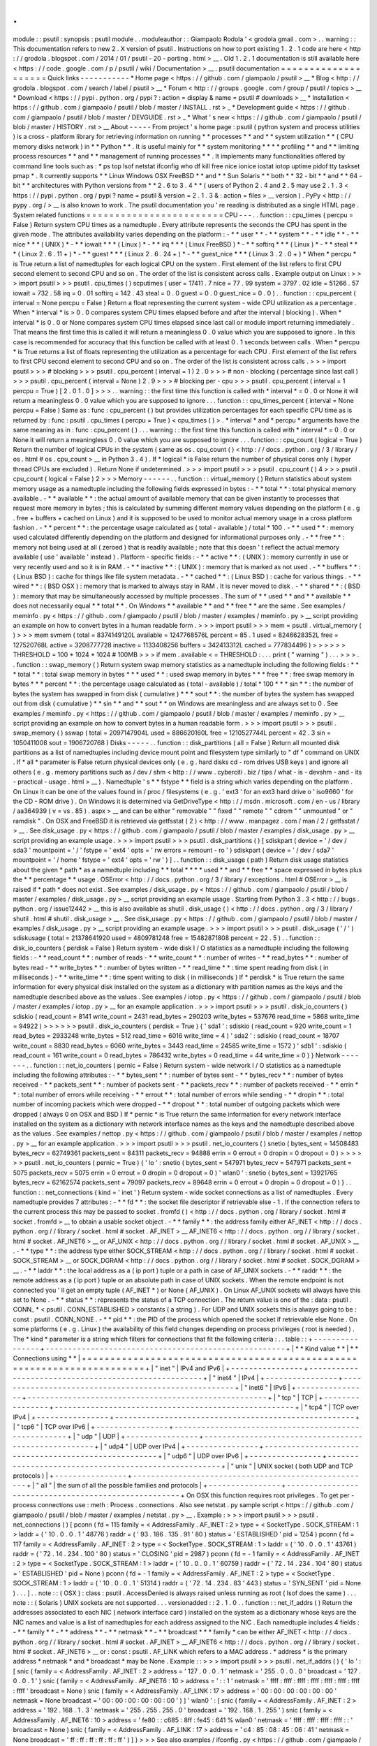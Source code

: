 .
.
module
:
:
psutil
:
synopsis
:
psutil
module
.
.
moduleauthor
:
:
Giampaolo
Rodola
'
<
grodola
gmail
.
com
>
.
.
warning
:
:
This
documentation
refers
to
new
2
.
X
version
of
psutil
.
Instructions
on
how
to
port
existing
1
.
2
.
1
code
are
here
<
http
:
/
/
grodola
.
blogspot
.
com
/
2014
/
01
/
psutil
-
20
-
porting
.
html
>
__
.
Old
1
.
2
.
1
documentation
is
still
available
here
<
https
:
/
/
code
.
google
.
com
/
p
/
psutil
/
wiki
/
Documentation
>
__
.
psutil
documentation
=
=
=
=
=
=
=
=
=
=
=
=
=
=
=
=
=
=
=
=
Quick
links
-
-
-
-
-
-
-
-
-
-
-
*
Home
page
<
https
:
/
/
github
.
com
/
giampaolo
/
psutil
>
__
*
Blog
<
http
:
/
/
grodola
.
blogspot
.
com
/
search
/
label
/
psutil
>
__
*
Forum
<
http
:
/
/
groups
.
google
.
com
/
group
/
psutil
/
topics
>
__
*
Download
<
https
:
/
/
pypi
.
python
.
org
/
pypi
?
:
action
=
display
&
name
=
psutil
#
downloads
>
__
*
Installation
<
https
:
/
/
github
.
com
/
giampaolo
/
psutil
/
blob
/
master
/
INSTALL
.
rst
>
_
*
Development
guide
<
https
:
/
/
github
.
com
/
giampaolo
/
psutil
/
blob
/
master
/
DEVGUIDE
.
rst
>
_
*
What
'
s
new
<
https
:
/
/
github
.
com
/
giampaolo
/
psutil
/
blob
/
master
/
HISTORY
.
rst
>
__
About
-
-
-
-
-
From
project
'
s
home
page
:
psutil
(
python
system
and
process
utilities
)
is
a
cross
-
platform
library
for
retrieving
information
on
running
*
*
processes
*
*
and
*
*
system
utilization
*
*
(
CPU
memory
disks
network
)
in
*
*
Python
*
*
.
It
is
useful
mainly
for
*
*
system
monitoring
*
*
*
*
profiling
*
*
and
*
*
limiting
process
resources
*
*
and
*
*
management
of
running
processes
*
*
.
It
implements
many
functionalities
offered
by
command
line
tools
such
as
:
*
ps
top
lsof
netstat
ifconfig
who
df
kill
free
nice
ionice
iostat
iotop
uptime
pidof
tty
taskset
pmap
*
.
It
currently
supports
*
*
Linux
Windows
OSX
FreeBSD
*
*
and
*
*
Sun
Solaris
*
*
both
*
*
32
-
bit
*
*
and
*
*
64
-
bit
*
*
architectures
with
Python
versions
from
*
*
2
.
6
to
3
.
4
*
*
(
users
of
Python
2
.
4
and
2
.
5
may
use
2
.
1
.
3
<
https
:
/
/
pypi
.
python
.
org
/
pypi
?
name
=
psutil
&
version
=
2
.
1
.
3
&
:
action
=
files
>
__
version
)
.
PyPy
<
http
:
/
/
pypy
.
org
/
>
__
is
also
known
to
work
.
The
psutil
documentation
you
'
re
reading
is
distributed
as
a
single
HTML
page
.
System
related
functions
=
=
=
=
=
=
=
=
=
=
=
=
=
=
=
=
=
=
=
=
=
=
=
=
CPU
-
-
-
.
.
function
:
:
cpu_times
(
percpu
=
False
)
Return
system
CPU
times
as
a
namedtuple
.
Every
attribute
represents
the
seconds
the
CPU
has
spent
in
the
given
mode
.
The
attributes
availability
varies
depending
on
the
platform
:
-
*
*
user
*
*
-
*
*
system
*
*
-
*
*
idle
*
*
-
*
*
nice
*
*
*
(
UNIX
)
*
-
*
*
iowait
*
*
*
(
Linux
)
*
-
*
*
irq
*
*
*
(
Linux
FreeBSD
)
*
-
*
*
softirq
*
*
*
(
Linux
)
*
-
*
*
steal
*
*
*
(
Linux
2
.
6
.
11
+
)
*
-
*
*
guest
*
*
*
(
Linux
2
.
6
.
24
+
)
*
-
*
*
guest_nice
*
*
*
(
Linux
3
.
2
.
0
+
)
*
When
*
percpu
*
is
True
return
a
list
of
namedtuples
for
each
logical
CPU
on
the
system
.
First
element
of
the
list
refers
to
first
CPU
second
element
to
second
CPU
and
so
on
.
The
order
of
the
list
is
consistent
across
calls
.
Example
output
on
Linux
:
>
>
>
import
psutil
>
>
>
psutil
.
cpu_times
(
)
scputimes
(
user
=
17411
.
7
nice
=
77
.
99
system
=
3797
.
02
idle
=
51266
.
57
iowait
=
732
.
58
irq
=
0
.
01
softirq
=
142
.
43
steal
=
0
.
0
guest
=
0
.
0
guest_nice
=
0
.
0
)
.
.
function
:
:
cpu_percent
(
interval
=
None
percpu
=
False
)
Return
a
float
representing
the
current
system
-
wide
CPU
utilization
as
a
percentage
.
When
*
interval
*
is
>
0
.
0
compares
system
CPU
times
elapsed
before
and
after
the
interval
(
blocking
)
.
When
*
interval
*
is
0
.
0
or
None
compares
system
CPU
times
elapsed
since
last
call
or
module
import
returning
immediately
.
That
means
the
first
time
this
is
called
it
will
return
a
meaningless
0
.
0
value
which
you
are
supposed
to
ignore
.
In
this
case
is
recommended
for
accuracy
that
this
function
be
called
with
at
least
0
.
1
seconds
between
calls
.
When
*
percpu
*
is
True
returns
a
list
of
floats
representing
the
utilization
as
a
percentage
for
each
CPU
.
First
element
of
the
list
refers
to
first
CPU
second
element
to
second
CPU
and
so
on
.
The
order
of
the
list
is
consistent
across
calls
.
>
>
>
import
psutil
>
>
>
#
blocking
>
>
>
psutil
.
cpu_percent
(
interval
=
1
)
2
.
0
>
>
>
#
non
-
blocking
(
percentage
since
last
call
)
>
>
>
psutil
.
cpu_percent
(
interval
=
None
)
2
.
9
>
>
>
#
blocking
per
-
cpu
>
>
>
psutil
.
cpu_percent
(
interval
=
1
percpu
=
True
)
[
2
.
0
1
.
0
]
>
>
>
.
.
warning
:
:
the
first
time
this
function
is
called
with
*
interval
*
=
0
.
0
or
None
it
will
return
a
meaningless
0
.
0
value
which
you
are
supposed
to
ignore
.
.
.
function
:
:
cpu_times_percent
(
interval
=
None
percpu
=
False
)
Same
as
:
func
:
cpu_percent
(
)
but
provides
utilization
percentages
for
each
specific
CPU
time
as
is
returned
by
:
func
:
psutil
.
cpu_times
(
percpu
=
True
)
<
cpu_times
(
)
>
.
*
interval
*
and
*
percpu
*
arguments
have
the
same
meaning
as
in
:
func
:
cpu_percent
(
)
.
.
.
warning
:
:
the
first
time
this
function
is
called
with
*
interval
*
=
0
.
0
or
None
it
will
return
a
meaningless
0
.
0
value
which
you
are
supposed
to
ignore
.
.
.
function
:
:
cpu_count
(
logical
=
True
)
Return
the
number
of
logical
CPUs
in
the
system
(
same
as
os
.
cpu_count
(
)
<
http
:
/
/
docs
.
python
.
org
/
3
/
library
/
os
.
html
#
os
.
cpu_count
>
__
in
Python
3
.
4
)
.
If
*
logical
*
is
False
return
the
number
of
physical
cores
only
(
hyper
thread
CPUs
are
excluded
)
.
Return
None
if
undetermined
.
>
>
>
import
psutil
>
>
>
psutil
.
cpu_count
(
)
4
>
>
>
psutil
.
cpu_count
(
logical
=
False
)
2
>
>
>
Memory
-
-
-
-
-
-
.
.
function
:
:
virtual_memory
(
)
Return
statistics
about
system
memory
usage
as
a
namedtuple
including
the
following
fields
expressed
in
bytes
:
-
*
*
total
*
*
:
total
physical
memory
available
.
-
*
*
available
*
*
:
the
actual
amount
of
available
memory
that
can
be
given
instantly
to
processes
that
request
more
memory
in
bytes
;
this
is
calculated
by
summing
different
memory
values
depending
on
the
platform
(
e
.
g
.
free
+
buffers
+
cached
on
Linux
)
and
it
is
supposed
to
be
used
to
monitor
actual
memory
usage
in
a
cross
platform
fashion
.
-
*
*
percent
*
*
:
the
percentage
usage
calculated
as
(
total
-
available
)
/
total
*
100
.
-
*
*
used
*
*
:
memory
used
calculated
differently
depending
on
the
platform
and
designed
for
informational
purposes
only
.
-
*
*
free
*
*
:
memory
not
being
used
at
all
(
zeroed
)
that
is
readily
available
;
note
that
this
doesn
'
t
reflect
the
actual
memory
available
(
use
'
available
'
instead
)
.
Platform
-
specific
fields
:
-
*
*
active
*
*
:
(
UNIX
)
:
memory
currently
in
use
or
very
recently
used
and
so
it
is
in
RAM
.
-
*
*
inactive
*
*
:
(
UNIX
)
:
memory
that
is
marked
as
not
used
.
-
*
*
buffers
*
*
:
(
Linux
BSD
)
:
cache
for
things
like
file
system
metadata
.
-
*
*
cached
*
*
:
(
Linux
BSD
)
:
cache
for
various
things
.
-
*
*
wired
*
*
:
(
BSD
OSX
)
:
memory
that
is
marked
to
always
stay
in
RAM
.
It
is
never
moved
to
disk
.
-
*
*
shared
*
*
:
(
BSD
)
:
memory
that
may
be
simultaneously
accessed
by
multiple
processes
.
The
sum
of
*
*
used
*
*
and
*
*
available
*
*
does
not
necessarily
equal
*
*
total
*
*
.
On
Windows
*
*
available
*
*
and
*
*
free
*
*
are
the
same
.
See
examples
/
meminfo
.
py
<
https
:
/
/
github
.
com
/
giampaolo
/
psutil
/
blob
/
master
/
examples
/
meminfo
.
py
>
__
script
providing
an
example
on
how
to
convert
bytes
in
a
human
readable
form
.
>
>
>
import
psutil
>
>
>
mem
=
psutil
.
virtual_memory
(
)
>
>
>
mem
svmem
(
total
=
8374149120L
available
=
1247768576L
percent
=
85
.
1
used
=
8246628352L
free
=
127520768L
active
=
3208777728
inactive
=
1133408256
buffers
=
342413312L
cached
=
777834496
)
>
>
>
>
>
>
THRESHOLD
=
100
*
1024
*
1024
#
100MB
>
>
>
if
mem
.
available
<
=
THRESHOLD
:
.
.
.
print
(
"
warning
"
)
.
.
.
>
>
>
.
.
function
:
:
swap_memory
(
)
Return
system
swap
memory
statistics
as
a
namedtuple
including
the
following
fields
:
*
*
*
total
*
*
:
total
swap
memory
in
bytes
*
*
*
used
*
*
:
used
swap
memory
in
bytes
*
*
*
free
*
*
:
free
swap
memory
in
bytes
*
*
*
percent
*
*
:
the
percentage
usage
calculated
as
(
total
-
available
)
/
total
*
100
*
*
*
sin
*
*
:
the
number
of
bytes
the
system
has
swapped
in
from
disk
(
cumulative
)
*
*
*
sout
*
*
:
the
number
of
bytes
the
system
has
swapped
out
from
disk
(
cumulative
)
*
*
sin
*
*
and
*
*
sout
*
*
on
Windows
are
meaningless
and
are
always
set
to
0
.
See
examples
/
meminfo
.
py
<
https
:
/
/
github
.
com
/
giampaolo
/
psutil
/
blob
/
master
/
examples
/
meminfo
.
py
>
__
script
providing
an
example
on
how
to
convert
bytes
in
a
human
readable
form
.
>
>
>
import
psutil
>
>
>
psutil
.
swap_memory
(
)
sswap
(
total
=
2097147904L
used
=
886620160L
free
=
1210527744L
percent
=
42
.
3
sin
=
1050411008
sout
=
1906720768
)
Disks
-
-
-
-
-
.
.
function
:
:
disk_partitions
(
all
=
False
)
Return
all
mounted
disk
partitions
as
a
list
of
namedtuples
including
device
mount
point
and
filesystem
type
similarly
to
"
df
"
command
on
UNIX
.
If
*
all
*
parameter
is
False
return
physical
devices
only
(
e
.
g
.
hard
disks
cd
-
rom
drives
USB
keys
)
and
ignore
all
others
(
e
.
g
.
memory
partitions
such
as
/
dev
/
shm
<
http
:
/
/
www
.
cyberciti
.
biz
/
tips
/
what
-
is
-
devshm
-
and
-
its
-
practical
-
usage
.
html
>
__
)
.
Namedtuple
'
s
*
*
fstype
*
*
field
is
a
string
which
varies
depending
on
the
platform
.
On
Linux
it
can
be
one
of
the
values
found
in
/
proc
/
filesystems
(
e
.
g
.
'
ext3
'
for
an
ext3
hard
drive
o
'
iso9660
'
for
the
CD
-
ROM
drive
)
.
On
Windows
it
is
determined
via
GetDriveType
<
http
:
/
/
msdn
.
microsoft
.
com
/
en
-
us
/
library
/
aa364939
(
v
=
vs
.
85
)
.
aspx
>
__
and
can
be
either
"
removable
"
"
fixed
"
"
remote
"
"
cdrom
"
"
unmounted
"
or
"
ramdisk
"
.
On
OSX
and
FreeBSD
it
is
retrieved
via
getfsstat
(
2
)
<
http
:
/
/
www
.
manpagez
.
com
/
man
/
2
/
getfsstat
/
>
__
.
See
disk_usage
.
py
<
https
:
/
/
github
.
com
/
giampaolo
/
psutil
/
blob
/
master
/
examples
/
disk_usage
.
py
>
__
script
providing
an
example
usage
.
>
>
>
import
psutil
>
>
>
psutil
.
disk_partitions
(
)
[
sdiskpart
(
device
=
'
/
dev
/
sda3
'
mountpoint
=
'
/
'
fstype
=
'
ext4
'
opts
=
'
rw
errors
=
remount
-
ro
'
)
sdiskpart
(
device
=
'
/
dev
/
sda7
'
mountpoint
=
'
/
home
'
fstype
=
'
ext4
'
opts
=
'
rw
'
)
]
.
.
function
:
:
disk_usage
(
path
)
Return
disk
usage
statistics
about
the
given
*
path
*
as
a
namedtuple
including
*
*
total
*
*
*
*
used
*
*
and
*
*
free
*
*
space
expressed
in
bytes
plus
the
*
*
percentage
*
*
usage
.
OSError
<
http
:
/
/
docs
.
python
.
org
/
3
/
library
/
exceptions
.
html
#
OSError
>
__
is
raised
if
*
path
*
does
not
exist
.
See
examples
/
disk_usage
.
py
<
https
:
/
/
github
.
com
/
giampaolo
/
psutil
/
blob
/
master
/
examples
/
disk_usage
.
py
>
__
script
providing
an
example
usage
.
Starting
from
Python
3
.
3
<
http
:
/
/
bugs
.
python
.
org
/
issue12442
>
__
this
is
also
available
as
shutil
.
disk_usage
(
)
<
http
:
/
/
docs
.
python
.
org
/
3
/
library
/
shutil
.
html
#
shutil
.
disk_usage
>
__
.
See
disk_usage
.
py
<
https
:
/
/
github
.
com
/
giampaolo
/
psutil
/
blob
/
master
/
examples
/
disk_usage
.
py
>
__
script
providing
an
example
usage
.
>
>
>
import
psutil
>
>
>
psutil
.
disk_usage
(
'
/
'
)
sdiskusage
(
total
=
21378641920
used
=
4809781248
free
=
15482871808
percent
=
22
.
5
)
.
.
function
:
:
disk_io_counters
(
perdisk
=
False
)
Return
system
-
wide
disk
I
/
O
statistics
as
a
namedtuple
including
the
following
fields
:
-
*
*
read_count
*
*
:
number
of
reads
-
*
*
write_count
*
*
:
number
of
writes
-
*
*
read_bytes
*
*
:
number
of
bytes
read
-
*
*
write_bytes
*
*
:
number
of
bytes
written
-
*
*
read_time
*
*
:
time
spent
reading
from
disk
(
in
milliseconds
)
-
*
*
write_time
*
*
:
time
spent
writing
to
disk
(
in
milliseconds
)
If
*
perdisk
*
is
True
return
the
same
information
for
every
physical
disk
installed
on
the
system
as
a
dictionary
with
partition
names
as
the
keys
and
the
namedtuple
described
above
as
the
values
.
See
examples
/
iotop
.
py
<
https
:
/
/
github
.
com
/
giampaolo
/
psutil
/
blob
/
master
/
examples
/
iotop
.
py
>
__
for
an
example
application
.
>
>
>
import
psutil
>
>
>
psutil
.
disk_io_counters
(
)
sdiskio
(
read_count
=
8141
write_count
=
2431
read_bytes
=
290203
write_bytes
=
537676
read_time
=
5868
write_time
=
94922
)
>
>
>
>
>
>
psutil
.
disk_io_counters
(
perdisk
=
True
)
{
'
sda1
'
:
sdiskio
(
read_count
=
920
write_count
=
1
read_bytes
=
2933248
write_bytes
=
512
read_time
=
6016
write_time
=
4
)
'
sda2
'
:
sdiskio
(
read_count
=
18707
write_count
=
8830
read_bytes
=
6060
write_bytes
=
3443
read_time
=
24585
write_time
=
1572
)
'
sdb1
'
:
sdiskio
(
read_count
=
161
write_count
=
0
read_bytes
=
786432
write_bytes
=
0
read_time
=
44
write_time
=
0
)
}
Network
-
-
-
-
-
-
-
.
.
function
:
:
net_io_counters
(
pernic
=
False
)
Return
system
-
wide
network
I
/
O
statistics
as
a
namedtuple
including
the
following
attributes
:
-
*
*
bytes_sent
*
*
:
number
of
bytes
sent
-
*
*
bytes_recv
*
*
:
number
of
bytes
received
-
*
*
packets_sent
*
*
:
number
of
packets
sent
-
*
*
packets_recv
*
*
:
number
of
packets
received
-
*
*
errin
*
*
:
total
number
of
errors
while
receiving
-
*
*
errout
*
*
:
total
number
of
errors
while
sending
-
*
*
dropin
*
*
:
total
number
of
incoming
packets
which
were
dropped
-
*
*
dropout
*
*
:
total
number
of
outgoing
packets
which
were
dropped
(
always
0
on
OSX
and
BSD
)
If
*
pernic
*
is
True
return
the
same
information
for
every
network
interface
installed
on
the
system
as
a
dictionary
with
network
interface
names
as
the
keys
and
the
namedtuple
described
above
as
the
values
.
See
examples
/
nettop
.
py
<
https
:
/
/
github
.
com
/
giampaolo
/
psutil
/
blob
/
master
/
examples
/
nettop
.
py
>
__
for
an
example
application
.
>
>
>
import
psutil
>
>
>
psutil
.
net_io_counters
(
)
snetio
(
bytes_sent
=
14508483
bytes_recv
=
62749361
packets_sent
=
84311
packets_recv
=
94888
errin
=
0
errout
=
0
dropin
=
0
dropout
=
0
)
>
>
>
>
>
>
psutil
.
net_io_counters
(
pernic
=
True
)
{
'
lo
'
:
snetio
(
bytes_sent
=
547971
bytes_recv
=
547971
packets_sent
=
5075
packets_recv
=
5075
errin
=
0
errout
=
0
dropin
=
0
dropout
=
0
)
'
wlan0
'
:
snetio
(
bytes_sent
=
13921765
bytes_recv
=
62162574
packets_sent
=
79097
packets_recv
=
89648
errin
=
0
errout
=
0
dropin
=
0
dropout
=
0
)
}
.
.
function
:
:
net_connections
(
kind
=
'
inet
'
)
Return
system
-
wide
socket
connections
as
a
list
of
namedtuples
.
Every
namedtuple
provides
7
attributes
:
-
*
*
fd
*
*
:
the
socket
file
descriptor
if
retrievable
else
-
1
.
If
the
connection
refers
to
the
current
process
this
may
be
passed
to
socket
.
fromfd
(
)
<
http
:
/
/
docs
.
python
.
org
/
library
/
socket
.
html
#
socket
.
fromfd
>
__
to
obtain
a
usable
socket
object
.
-
*
*
family
*
*
:
the
address
family
either
AF_INET
<
http
:
/
/
docs
.
python
.
org
/
/
library
/
socket
.
html
#
socket
.
AF_INET
>
__
AF_INET6
<
http
:
/
/
docs
.
python
.
org
/
/
library
/
socket
.
html
#
socket
.
AF_INET6
>
__
or
AF_UNIX
<
http
:
/
/
docs
.
python
.
org
/
/
library
/
socket
.
html
#
socket
.
AF_UNIX
>
__
.
-
*
*
type
*
*
:
the
address
type
either
SOCK_STREAM
<
http
:
/
/
docs
.
python
.
org
/
/
library
/
socket
.
html
#
socket
.
SOCK_STREAM
>
__
or
SOCK_DGRAM
<
http
:
/
/
docs
.
python
.
org
/
/
library
/
socket
.
html
#
socket
.
SOCK_DGRAM
>
__
.
-
*
*
laddr
*
*
:
the
local
address
as
a
(
ip
port
)
tuple
or
a
path
in
case
of
AF_UNIX
sockets
.
-
*
*
raddr
*
*
:
the
remote
address
as
a
(
ip
port
)
tuple
or
an
absolute
path
in
case
of
UNIX
sockets
.
When
the
remote
endpoint
is
not
connected
you
'
ll
get
an
empty
tuple
(
AF_INET
*
)
or
None
(
AF_UNIX
)
.
On
Linux
AF_UNIX
sockets
will
always
have
this
set
to
None
.
-
*
*
status
*
*
:
represents
the
status
of
a
TCP
connection
.
The
return
value
is
one
of
the
:
data
:
psutil
.
CONN_
*
<
psutil
.
CONN_ESTABLISHED
>
constants
(
a
string
)
.
For
UDP
and
UNIX
sockets
this
is
always
going
to
be
:
const
:
psutil
.
CONN_NONE
.
-
*
*
pid
*
*
:
the
PID
of
the
process
which
opened
the
socket
if
retrievable
else
None
.
On
some
platforms
(
e
.
g
.
Linux
)
the
availability
of
this
field
changes
depending
on
process
privileges
(
root
is
needed
)
.
The
*
kind
*
parameter
is
a
string
which
filters
for
connections
that
fit
the
following
criteria
:
.
.
table
:
:
+
-
-
-
-
-
-
-
-
-
-
-
-
-
-
-
-
+
-
-
-
-
-
-
-
-
-
-
-
-
-
-
-
-
-
-
-
-
-
-
-
-
-
-
-
-
-
-
-
-
-
-
-
-
-
-
-
-
-
-
-
-
-
-
-
-
-
-
-
-
-
+
|
*
*
Kind
value
*
*
|
*
*
Connections
using
*
*
|
+
=
=
=
=
=
=
=
=
=
=
=
=
=
=
=
=
+
=
=
=
=
=
=
=
=
=
=
=
=
=
=
=
=
=
=
=
=
=
=
=
=
=
=
=
=
=
=
=
=
=
=
=
=
=
=
=
=
=
=
=
=
=
=
=
=
=
=
=
=
=
+
|
"
inet
"
|
IPv4
and
IPv6
|
+
-
-
-
-
-
-
-
-
-
-
-
-
-
-
-
-
+
-
-
-
-
-
-
-
-
-
-
-
-
-
-
-
-
-
-
-
-
-
-
-
-
-
-
-
-
-
-
-
-
-
-
-
-
-
-
-
-
-
-
-
-
-
-
-
-
-
-
-
-
-
+
|
"
inet4
"
|
IPv4
|
+
-
-
-
-
-
-
-
-
-
-
-
-
-
-
-
-
+
-
-
-
-
-
-
-
-
-
-
-
-
-
-
-
-
-
-
-
-
-
-
-
-
-
-
-
-
-
-
-
-
-
-
-
-
-
-
-
-
-
-
-
-
-
-
-
-
-
-
-
-
-
+
|
"
inet6
"
|
IPv6
|
+
-
-
-
-
-
-
-
-
-
-
-
-
-
-
-
-
+
-
-
-
-
-
-
-
-
-
-
-
-
-
-
-
-
-
-
-
-
-
-
-
-
-
-
-
-
-
-
-
-
-
-
-
-
-
-
-
-
-
-
-
-
-
-
-
-
-
-
-
-
-
+
|
"
tcp
"
|
TCP
|
+
-
-
-
-
-
-
-
-
-
-
-
-
-
-
-
-
+
-
-
-
-
-
-
-
-
-
-
-
-
-
-
-
-
-
-
-
-
-
-
-
-
-
-
-
-
-
-
-
-
-
-
-
-
-
-
-
-
-
-
-
-
-
-
-
-
-
-
-
-
-
+
|
"
tcp4
"
|
TCP
over
IPv4
|
+
-
-
-
-
-
-
-
-
-
-
-
-
-
-
-
-
+
-
-
-
-
-
-
-
-
-
-
-
-
-
-
-
-
-
-
-
-
-
-
-
-
-
-
-
-
-
-
-
-
-
-
-
-
-
-
-
-
-
-
-
-
-
-
-
-
-
-
-
-
-
+
|
"
tcp6
"
|
TCP
over
IPv6
|
+
-
-
-
-
-
-
-
-
-
-
-
-
-
-
-
-
+
-
-
-
-
-
-
-
-
-
-
-
-
-
-
-
-
-
-
-
-
-
-
-
-
-
-
-
-
-
-
-
-
-
-
-
-
-
-
-
-
-
-
-
-
-
-
-
-
-
-
-
-
-
+
|
"
udp
"
|
UDP
|
+
-
-
-
-
-
-
-
-
-
-
-
-
-
-
-
-
+
-
-
-
-
-
-
-
-
-
-
-
-
-
-
-
-
-
-
-
-
-
-
-
-
-
-
-
-
-
-
-
-
-
-
-
-
-
-
-
-
-
-
-
-
-
-
-
-
-
-
-
-
-
+
|
"
udp4
"
|
UDP
over
IPv4
|
+
-
-
-
-
-
-
-
-
-
-
-
-
-
-
-
-
+
-
-
-
-
-
-
-
-
-
-
-
-
-
-
-
-
-
-
-
-
-
-
-
-
-
-
-
-
-
-
-
-
-
-
-
-
-
-
-
-
-
-
-
-
-
-
-
-
-
-
-
-
-
+
|
"
udp6
"
|
UDP
over
IPv6
|
+
-
-
-
-
-
-
-
-
-
-
-
-
-
-
-
-
+
-
-
-
-
-
-
-
-
-
-
-
-
-
-
-
-
-
-
-
-
-
-
-
-
-
-
-
-
-
-
-
-
-
-
-
-
-
-
-
-
-
-
-
-
-
-
-
-
-
-
-
-
-
+
|
"
unix
"
|
UNIX
socket
(
both
UDP
and
TCP
protocols
)
|
+
-
-
-
-
-
-
-
-
-
-
-
-
-
-
-
-
+
-
-
-
-
-
-
-
-
-
-
-
-
-
-
-
-
-
-
-
-
-
-
-
-
-
-
-
-
-
-
-
-
-
-
-
-
-
-
-
-
-
-
-
-
-
-
-
-
-
-
-
-
-
+
|
"
all
"
|
the
sum
of
all
the
possible
families
and
protocols
|
+
-
-
-
-
-
-
-
-
-
-
-
-
-
-
-
-
+
-
-
-
-
-
-
-
-
-
-
-
-
-
-
-
-
-
-
-
-
-
-
-
-
-
-
-
-
-
-
-
-
-
-
-
-
-
-
-
-
-
-
-
-
-
-
-
-
-
-
-
-
-
+
On
OSX
this
function
requires
root
privileges
.
To
get
per
-
process
connections
use
:
meth
:
Process
.
connections
.
Also
see
netstat
.
py
sample
script
<
https
:
/
/
github
.
com
/
giampaolo
/
psutil
/
blob
/
master
/
examples
/
netstat
.
py
>
__
.
Example
:
>
>
>
import
psutil
>
>
>
psutil
.
net_connections
(
)
[
pconn
(
fd
=
115
family
=
<
AddressFamily
.
AF_INET
:
2
>
type
=
<
SocketType
.
SOCK_STREAM
:
1
>
laddr
=
(
'
10
.
0
.
0
.
1
'
48776
)
raddr
=
(
'
93
.
186
.
135
.
91
'
80
)
status
=
'
ESTABLISHED
'
pid
=
1254
)
pconn
(
fd
=
117
family
=
<
AddressFamily
.
AF_INET
:
2
>
type
=
<
SocketType
.
SOCK_STREAM
:
1
>
laddr
=
(
'
10
.
0
.
0
.
1
'
43761
)
raddr
=
(
'
72
.
14
.
234
.
100
'
80
)
status
=
'
CLOSING
'
pid
=
2987
)
pconn
(
fd
=
-
1
family
=
<
AddressFamily
.
AF_INET
:
2
>
type
=
<
SocketType
.
SOCK_STREAM
:
1
>
laddr
=
(
'
10
.
0
.
0
.
1
'
60759
)
raddr
=
(
'
72
.
14
.
234
.
104
'
80
)
status
=
'
ESTABLISHED
'
pid
=
None
)
pconn
(
fd
=
-
1
family
=
<
AddressFamily
.
AF_INET
:
2
>
type
=
<
SocketType
.
SOCK_STREAM
:
1
>
laddr
=
(
'
10
.
0
.
0
.
1
'
51314
)
raddr
=
(
'
72
.
14
.
234
.
83
'
443
)
status
=
'
SYN_SENT
'
pid
=
None
)
.
.
.
]
.
.
note
:
:
(
OSX
)
:
class
:
psutil
.
AccessDenied
is
always
raised
unless
running
as
root
(
lsof
does
the
same
)
.
.
.
note
:
:
(
Solaris
)
UNIX
sockets
are
not
supported
.
.
.
versionadded
:
:
2
.
1
.
0
.
.
function
:
:
net_if_addrs
(
)
Return
the
addresses
associated
to
each
NIC
(
network
interface
card
)
installed
on
the
system
as
a
dictionary
whose
keys
are
the
NIC
names
and
value
is
a
list
of
namedtuples
for
each
address
assigned
to
the
NIC
.
Each
namedtuple
includes
4
fields
:
-
*
*
family
*
*
-
*
*
address
*
*
-
*
*
netmask
*
*
-
*
*
broadcast
*
*
*
family
*
can
be
either
AF_INET
<
http
:
/
/
docs
.
python
.
org
/
/
library
/
socket
.
html
#
socket
.
AF_INET
>
__
AF_INET6
<
http
:
/
/
docs
.
python
.
org
/
/
library
/
socket
.
html
#
socket
.
AF_INET6
>
__
or
:
const
:
psutil
.
AF_LINK
which
refers
to
a
MAC
address
.
*
address
*
is
the
primary
address
*
netmask
*
and
*
broadcast
*
may
be
None
.
Example
:
:
>
>
>
import
psutil
>
>
>
psutil
.
net_if_addrs
(
)
{
'
lo
'
:
[
snic
(
family
=
<
AddressFamily
.
AF_INET
:
2
>
address
=
'
127
.
0
.
0
.
1
'
netmask
=
'
255
.
0
.
0
.
0
'
broadcast
=
'
127
.
0
.
0
.
1
'
)
snic
(
family
=
<
AddressFamily
.
AF_INET6
:
10
>
address
=
'
:
:
1
'
netmask
=
'
ffff
:
ffff
:
ffff
:
ffff
:
ffff
:
ffff
:
ffff
:
ffff
'
broadcast
=
None
)
snic
(
family
=
<
AddressFamily
.
AF_LINK
:
17
>
address
=
'
00
:
00
:
00
:
00
:
00
:
00
'
netmask
=
None
broadcast
=
'
00
:
00
:
00
:
00
:
00
:
00
'
)
]
'
wlan0
'
:
[
snic
(
family
=
<
AddressFamily
.
AF_INET
:
2
>
address
=
'
192
.
168
.
1
.
3
'
netmask
=
'
255
.
255
.
255
.
0
'
broadcast
=
'
192
.
168
.
1
.
255
'
)
snic
(
family
=
<
AddressFamily
.
AF_INET6
:
10
>
address
=
'
fe80
:
:
c685
:
8ff
:
fe45
:
641
%
wlan0
'
netmask
=
'
ffff
:
ffff
:
ffff
:
ffff
:
:
'
broadcast
=
None
)
snic
(
family
=
<
AddressFamily
.
AF_LINK
:
17
>
address
=
'
c4
:
85
:
08
:
45
:
06
:
41
'
netmask
=
None
broadcast
=
'
ff
:
ff
:
ff
:
ff
:
ff
:
ff
'
)
]
}
>
>
>
See
also
examples
/
ifconfig
.
py
<
https
:
/
/
github
.
com
/
giampaolo
/
psutil
/
blob
/
master
/
examples
/
ifconfig
.
py
>
__
for
an
example
application
.
.
.
note
:
:
if
you
'
re
interested
in
others
families
(
e
.
g
.
AF_BLUETOOTH
)
you
can
use
the
more
powerful
netifaces
<
https
:
/
/
pypi
.
python
.
org
/
pypi
/
netifaces
/
>
__
extension
.
.
.
note
:
:
you
can
have
more
than
one
address
of
the
same
family
associated
with
each
interface
(
that
'
s
why
dict
values
are
lists
)
.
*
New
in
3
.
0
.
0
*
.
.
function
:
:
net_if_stats
(
)
Return
information
about
each
NIC
(
network
interface
card
)
installed
on
the
system
as
a
dictionary
whose
keys
are
the
NIC
names
and
value
is
a
namedtuple
with
the
following
fields
:
-
*
*
isup
*
*
-
*
*
duplex
*
*
-
*
*
speed
*
*
-
*
*
mtu
*
*
*
isup
*
is
a
boolean
indicating
whether
the
NIC
is
up
and
running
*
duplex
*
can
be
either
:
const
:
NIC_DUPLEX_FULL
:
const
:
NIC_DUPLEX_HALF
or
:
const
:
NIC_DUPLEX_UNKNOWN
*
speed
*
is
the
NIC
speed
expressed
in
mega
bits
(
MB
)
if
it
can
'
t
be
determined
(
e
.
g
.
'
localhost
'
)
it
will
be
set
to
0
*
mtu
*
is
the
maximum
transmission
unit
expressed
in
bytes
.
See
also
examples
/
ifconfig
.
py
<
https
:
/
/
github
.
com
/
giampaolo
/
psutil
/
blob
/
master
/
examples
/
ifconfig
.
py
>
__
for
an
example
application
.
Example
:
>
>
>
import
psutil
>
>
>
psutil
.
net_if_stats
(
)
{
'
eth0
'
:
snicstats
(
isup
=
True
duplex
=
<
NicDuplex
.
NIC_DUPLEX_FULL
:
2
>
speed
=
100
mtu
=
1500
)
'
lo
'
:
snicstats
(
isup
=
True
duplex
=
<
NicDuplex
.
NIC_DUPLEX_UNKNOWN
:
0
>
speed
=
0
mtu
=
65536
)
}
*
New
in
3
.
0
.
0
*
Other
system
info
-
-
-
-
-
-
-
-
-
-
-
-
-
-
-
-
-
.
.
function
:
:
users
(
)
Return
users
currently
connected
on
the
system
as
a
list
of
namedtuples
including
the
following
fields
:
-
*
*
user
*
*
:
the
name
of
the
user
.
-
*
*
terminal
*
*
:
the
tty
or
pseudo
-
tty
associated
with
the
user
if
any
else
None
.
-
*
*
host
*
*
:
the
host
name
associated
with
the
entry
if
any
.
-
*
*
started
*
*
:
the
creation
time
as
a
floating
point
number
expressed
in
seconds
since
the
epoch
.
Example
:
:
>
>
>
import
psutil
>
>
>
psutil
.
users
(
)
[
suser
(
name
=
'
giampaolo
'
terminal
=
'
pts
/
2
'
host
=
'
localhost
'
started
=
1340737536
.
0
)
suser
(
name
=
'
giampaolo
'
terminal
=
'
pts
/
3
'
host
=
'
localhost
'
started
=
1340737792
.
0
)
]
.
.
function
:
:
boot_time
(
)
Return
the
system
boot
time
expressed
in
seconds
since
the
epoch
.
Example
:
.
.
code
-
block
:
:
python
>
>
>
import
psutil
datetime
>
>
>
psutil
.
boot_time
(
)
1389563460
.
0
>
>
>
datetime
.
datetime
.
fromtimestamp
(
psutil
.
boot_time
(
)
)
.
strftime
(
"
%
Y
-
%
m
-
%
d
%
H
:
%
M
:
%
S
"
)
'
2014
-
01
-
12
22
:
51
:
00
'
Processes
=
=
=
=
=
=
=
=
=
Functions
-
-
-
-
-
-
-
-
-
.
.
function
:
:
pids
(
)
Return
a
list
of
current
running
PIDs
.
To
iterate
over
all
processes
:
func
:
process_iter
(
)
should
be
preferred
.
.
.
function
:
:
pid_exists
(
pid
)
Check
whether
the
given
PID
exists
in
the
current
process
list
.
This
is
faster
than
doing
"
pid
in
psutil
.
pids
(
)
"
and
should
be
preferred
.
.
.
function
:
:
process_iter
(
)
Return
an
iterator
yielding
a
:
class
:
Process
class
instance
for
all
running
processes
on
the
local
machine
.
Every
instance
is
only
created
once
and
then
cached
into
an
internal
table
which
is
updated
every
time
an
element
is
yielded
.
Cached
:
class
:
Process
instances
are
checked
for
identity
so
that
you
'
re
safe
in
case
a
PID
has
been
reused
by
another
process
in
which
case
the
cached
instance
is
updated
.
This
is
should
be
preferred
over
:
func
:
psutil
.
pids
(
)
for
iterating
over
processes
.
Sorting
order
in
which
processes
are
returned
is
based
on
their
PID
.
Example
usage
:
:
import
psutil
for
proc
in
psutil
.
process_iter
(
)
:
try
:
pinfo
=
proc
.
as_dict
(
attrs
=
[
'
pid
'
'
name
'
]
)
except
psutil
.
NoSuchProcess
:
pass
else
:
print
(
pinfo
)
.
.
function
:
:
wait_procs
(
procs
timeout
=
None
callback
=
None
)
Convenience
function
which
waits
for
a
list
of
:
class
:
Process
instances
to
terminate
.
Return
a
(
gone
alive
)
tuple
indicating
which
processes
are
gone
and
which
ones
are
still
alive
.
The
*
gone
*
ones
will
have
a
new
*
returncode
*
attribute
indicating
process
exit
status
(
it
may
be
None
)
.
callback
is
a
function
which
gets
called
every
time
a
process
terminates
(
a
:
class
:
Process
instance
is
passed
as
callback
argument
)
.
Function
will
return
as
soon
as
all
processes
terminate
or
when
timeout
occurs
.
Tipical
use
case
is
:
-
send
SIGTERM
to
a
list
of
processes
-
give
them
some
time
to
terminate
-
send
SIGKILL
to
those
ones
which
are
still
alive
Example
:
:
import
psutil
def
on_terminate
(
proc
)
:
print
(
"
process
{
}
terminated
with
exit
code
{
}
"
.
format
(
proc
proc
.
returncode
)
)
procs
=
[
.
.
.
]
#
a
list
of
Process
instances
for
p
in
procs
:
p
.
terminate
(
)
gone
alive
=
wait_procs
(
procs
timeout
=
3
callback
=
on_terminate
)
for
p
in
alive
:
p
.
kill
(
)
Exceptions
-
-
-
-
-
-
-
-
-
-
.
.
class
:
:
Error
(
)
Base
exception
class
.
All
other
exceptions
inherit
from
this
one
.
.
.
class
:
:
NoSuchProcess
(
pid
name
=
None
msg
=
None
)
Raised
by
:
class
:
Process
class
methods
when
no
process
with
the
given
*
pid
*
is
found
in
the
current
process
list
or
when
a
process
no
longer
exists
.
"
name
"
is
the
name
the
process
had
before
disappearing
and
gets
set
only
if
:
meth
:
Process
.
name
(
)
was
previosly
called
.
.
.
class
:
:
ZombieProcess
(
pid
name
=
None
ppid
=
None
msg
=
None
)
This
may
be
raised
by
:
class
:
Process
class
methods
when
querying
a
zombie
process
on
UNIX
(
Windows
doesn
'
t
have
zombie
processes
)
.
Depending
on
the
method
called
the
OS
may
be
able
to
succeed
in
retrieving
the
process
information
or
not
.
Note
:
this
is
a
subclass
of
:
class
:
NoSuchProcess
so
if
you
'
re
not
interested
in
retrieving
zombies
(
e
.
g
.
when
using
:
func
:
process_iter
(
)
)
you
can
ignore
this
exception
and
just
catch
:
class
:
NoSuchProcess
.
*
New
in
3
.
0
.
0
*
.
.
class
:
:
AccessDenied
(
pid
=
None
name
=
None
msg
=
None
)
Raised
by
:
class
:
Process
class
methods
when
permission
to
perform
an
action
is
denied
.
"
name
"
is
the
name
of
the
process
(
may
be
None
)
.
.
.
class
:
:
TimeoutExpired
(
seconds
pid
=
None
name
=
None
msg
=
None
)
Raised
by
:
meth
:
Process
.
wait
if
timeout
expires
and
process
is
still
alive
.
Process
class
-
-
-
-
-
-
-
-
-
-
-
-
-
.
.
class
:
:
Process
(
pid
=
None
)
Represents
an
OS
process
with
the
given
*
pid
*
.
If
*
pid
*
is
omitted
current
process
*
pid
*
(
os
.
getpid
(
)
<
http
:
/
/
docs
.
python
.
org
/
library
/
os
.
html
#
os
.
getpid
>
__
)
is
used
.
Raise
:
class
:
NoSuchProcess
if
*
pid
*
does
not
exist
.
When
accessing
methods
of
this
class
always
be
prepared
to
catch
:
class
:
NoSuchProcess
and
:
class
:
AccessDenied
exceptions
.
hash
(
)
<
http
:
/
/
docs
.
python
.
org
/
2
/
library
/
functions
.
html
#
hash
>
__
builtin
can
be
used
against
instances
of
this
class
in
order
to
identify
a
process
univocally
over
time
(
the
hash
is
determined
by
mixing
process
PID
and
creation
time
)
.
As
such
it
can
also
be
used
with
set
(
)
s
<
http
:
/
/
docs
.
python
.
org
/
2
/
library
/
stdtypes
.
html
#
types
-
set
>
__
.
.
.
warning
:
:
the
way
this
class
is
bound
to
a
process
is
uniquely
via
its
*
*
PID
*
*
.
That
means
that
if
the
:
class
:
Process
instance
is
old
enough
and
the
PID
has
been
reused
by
another
process
in
the
meantime
you
might
end
up
interacting
with
another
process
.
The
only
exceptions
for
which
process
identity
is
pre
-
emptively
checked
(
via
PID
+
creation
time
)
and
guaranteed
are
for
:
meth
:
nice
(
set
)
:
meth
:
ionice
(
set
)
:
meth
:
cpu_affinity
(
set
)
:
meth
:
rlimit
(
set
)
:
meth
:
children
:
meth
:
parent
:
meth
:
suspend
:
meth
:
resume
:
meth
:
send_signal
:
meth
:
terminate
and
:
meth
:
kill
methods
.
To
prevent
this
problem
for
all
other
methods
you
can
use
:
meth
:
is_running
(
)
before
querying
the
process
or
use
:
func
:
process_iter
(
)
in
case
you
'
re
iterating
over
all
processes
.
.
.
attribute
:
:
pid
The
process
PID
.
.
.
method
:
:
ppid
(
)
The
process
parent
pid
.
On
Windows
the
return
value
is
cached
after
first
call
.
.
.
method
:
:
name
(
)
The
process
name
.
The
return
value
is
cached
after
first
call
.
.
.
method
:
:
exe
(
)
The
process
executable
as
an
absolute
path
.
On
some
systems
this
may
also
be
an
empty
string
.
The
return
value
is
cached
after
first
call
.
.
.
method
:
:
cmdline
(
)
The
command
line
this
process
has
been
called
with
.
.
.
method
:
:
create_time
(
)
The
process
creation
time
as
a
floating
point
number
expressed
in
seconds
since
the
epoch
in
UTC
<
http
:
/
/
en
.
wikipedia
.
org
/
wiki
/
Coordinated_universal_time
>
__
.
The
return
value
is
cached
after
first
call
.
>
>
>
import
psutil
datetime
>
>
>
p
=
psutil
.
Process
(
)
>
>
>
p
.
create_time
(
)
1307289803
.
47
>
>
>
datetime
.
datetime
.
fromtimestamp
(
p
.
create_time
(
)
)
.
strftime
(
"
%
Y
-
%
m
-
%
d
%
H
:
%
M
:
%
S
"
)
'
2011
-
03
-
05
18
:
03
:
52
'
.
.
method
:
:
as_dict
(
attrs
=
None
ad_value
=
None
)
Utility
method
returning
process
information
as
a
hashable
dictionary
.
If
*
attrs
*
is
specified
it
must
be
a
list
of
strings
reflecting
available
:
class
:
Process
class
'
s
attribute
names
(
e
.
g
.
[
'
cpu_times
'
'
name
'
]
)
else
all
public
(
read
only
)
attributes
are
assumed
.
*
ad_value
*
is
the
value
which
gets
assigned
to
a
dict
key
in
case
:
class
:
AccessDenied
or
:
class
:
ZombieProcess
exception
is
raised
when
retrieving
that
particular
process
information
.
>
>
>
import
psutil
>
>
>
p
=
psutil
.
Process
(
)
>
>
>
p
.
as_dict
(
attrs
=
[
'
pid
'
'
name
'
'
username
'
]
)
{
'
username
'
:
'
giampaolo
'
'
pid
'
:
12366
'
name
'
:
'
python
'
}
.
.
versionchanged
:
:
3
.
0
.
0
*
ad_value
*
is
used
also
when
incurring
into
:
class
:
ZombieProcess
exception
not
only
:
class
:
AccessDenied
.
.
method
:
:
parent
(
)
Utility
method
which
returns
the
parent
process
as
a
:
class
:
Process
object
pre
-
emptively
checking
whether
PID
has
been
reused
.
If
no
parent
PID
is
known
return
None
.
.
.
method
:
:
status
(
)
The
current
process
status
as
a
string
.
The
returned
string
is
one
of
the
:
data
:
psutil
.
STATUS_
*
<
psutil
.
STATUS_RUNNING
>
constants
.
.
.
method
:
:
cwd
(
)
The
process
current
working
directory
as
an
absolute
path
.
.
.
method
:
:
username
(
)
The
name
of
the
user
that
owns
the
process
.
On
UNIX
this
is
calculated
by
using
real
process
uid
.
.
.
method
:
:
uids
(
)
The
*
*
real
*
*
*
*
effective
*
*
and
*
*
saved
*
*
user
ids
of
this
process
as
a
namedtuple
.
This
is
the
same
as
os
.
getresuid
(
)
<
http
:
/
/
docs
.
python
.
org
/
/
library
/
os
.
html
#
os
.
getresuid
>
__
but
can
be
used
for
every
process
PID
.
Availability
:
UNIX
.
.
method
:
:
gids
(
)
The
*
*
real
*
*
*
*
effective
*
*
and
*
*
saved
*
*
group
ids
of
this
process
as
a
namedtuple
.
This
is
the
same
as
os
.
getresgid
(
)
<
http
:
/
/
docs
.
python
.
org
/
/
library
/
os
.
html
#
os
.
getresgid
>
__
but
can
be
used
for
every
process
PID
.
Availability
:
UNIX
.
.
method
:
:
terminal
(
)
The
terminal
associated
with
this
process
if
any
else
None
.
This
is
similar
to
"
tty
"
command
but
can
be
used
for
every
process
PID
.
Availability
:
UNIX
.
.
method
:
:
nice
(
value
=
None
)
Get
or
set
process
niceness
<
blogs
.
techrepublic
.
com
.
com
/
opensource
/
?
p
=
140
>
__
(
priority
)
.
On
UNIX
this
is
a
number
which
usually
goes
from
-
20
to
20
.
The
higher
the
nice
value
the
lower
the
priority
of
the
process
.
>
>
>
import
psutil
>
>
>
p
=
psutil
.
Process
(
)
>
>
>
p
.
nice
(
10
)
#
set
>
>
>
p
.
nice
(
)
#
get
10
>
>
>
Starting
from
Python
3
.
3
<
http
:
/
/
bugs
.
python
.
org
/
issue10784
>
__
this
functionality
is
also
available
as
os
.
getpriority
(
)
<
http
:
/
/
docs
.
python
.
org
/
3
/
library
/
os
.
html
#
os
.
getpriority
>
__
and
os
.
setpriority
(
)
<
http
:
/
/
docs
.
python
.
org
/
3
/
library
/
os
.
html
#
os
.
setpriority
>
__
(
UNIX
only
)
.
On
Windows
this
is
available
as
well
by
using
GetPriorityClass
<
http
:
/
/
msdn
.
microsoft
.
com
/
en
-
us
/
library
/
ms683211
(
v
=
vs
.
85
)
.
aspx
>
__
and
SetPriorityClass
<
http
:
/
/
msdn
.
microsoft
.
com
/
en
-
us
/
library
/
ms686219
(
v
=
vs
.
85
)
.
aspx
>
__
and
*
value
*
is
one
of
the
:
data
:
psutil
.
*
_PRIORITY_CLASS
<
psutil
.
ABOVE_NORMAL_PRIORITY_CLASS
>
constants
.
Example
which
increases
process
priority
on
Windows
:
>
>
>
p
.
nice
(
psutil
.
HIGH_PRIORITY_CLASS
)
.
.
method
:
:
ionice
(
ioclass
=
None
value
=
None
)
Get
or
set
process
I
/
O
niceness
<
http
:
/
/
friedcpu
.
wordpress
.
com
/
2007
/
07
/
17
/
why
-
arent
-
you
-
using
-
ionice
-
yet
/
>
__
(
priority
)
.
On
Linux
*
ioclass
*
is
one
of
the
:
data
:
psutil
.
IOPRIO_CLASS_
*
<
psutil
.
IOPRIO_CLASS_NONE
>
constants
.
*
value
*
is
a
number
which
goes
from
0
to
7
.
The
higher
the
value
the
lower
the
I
/
O
priority
of
the
process
.
On
Windows
only
*
ioclass
*
is
used
and
it
can
be
set
to
2
(
normal
)
1
(
low
)
or
0
(
very
low
)
.
The
example
below
sets
IDLE
priority
class
for
the
current
process
meaning
it
will
only
get
I
/
O
time
when
no
other
process
needs
the
disk
:
>
>
>
import
psutil
>
>
>
p
=
psutil
.
Process
(
)
>
>
>
p
.
ionice
(
psutil
.
IOPRIO_CLASS_IDLE
)
#
set
>
>
>
p
.
ionice
(
)
#
get
pionice
(
ioclass
=
<
IOPriority
.
IOPRIO_CLASS_IDLE
:
3
>
value
=
0
)
>
>
>
On
Windows
only
*
ioclass
*
is
used
and
it
can
be
set
to
2
(
normal
)
1
(
low
)
or
0
(
very
low
)
.
Availability
:
Linux
and
Windows
>
Vista
.
.
versionchanged
:
:
3
.
0
.
0
on
>
=
Python
3
.
4
the
returned
ioclass
constant
is
an
enum
<
https
:
/
/
docs
.
python
.
org
/
3
/
library
/
enum
.
html
#
module
-
enum
>
__
instead
of
a
plain
integer
.
.
.
method
:
:
rlimit
(
resource
limits
=
None
)
Get
or
set
process
resource
limits
(
see
man
prlimit
<
http
:
/
/
linux
.
die
.
net
/
man
/
2
/
prlimit
>
__
)
.
*
resource
*
is
one
of
the
:
data
:
psutil
.
RLIMIT_
*
<
psutil
.
RLIMIT_INFINITY
>
constants
.
*
limits
*
is
a
(
soft
hard
)
tuple
.
This
is
the
same
as
resource
.
getrlimit
(
)
<
http
:
/
/
docs
.
python
.
org
/
library
/
resource
.
html
#
resource
.
getrlimit
>
__
and
resource
.
setrlimit
(
)
<
http
:
/
/
docs
.
python
.
org
/
library
/
resource
.
html
#
resource
.
setrlimit
>
__
but
can
be
used
for
every
process
PID
and
only
on
Linux
.
Example
:
>
>
>
import
psutil
>
>
>
p
=
psutil
.
Process
(
)
>
>
>
#
process
may
open
no
more
than
128
file
descriptors
>
>
>
p
.
rlimit
(
psutil
.
RLIMIT_NOFILE
(
128
128
)
)
>
>
>
#
process
may
create
files
no
bigger
than
1024
bytes
>
>
>
p
.
rlimit
(
psutil
.
RLIMIT_FSIZE
(
1024
1024
)
)
>
>
>
#
get
>
>
>
p
.
rlimit
(
psutil
.
RLIMIT_FSIZE
)
(
1024
1024
)
>
>
>
Availability
:
Linux
.
.
method
:
:
io_counters
(
)
Return
process
I
/
O
statistics
as
a
namedtuple
including
the
number
of
read
and
write
operations
performed
by
the
process
and
the
amount
of
bytes
read
and
written
.
For
Linux
refer
to
/
proc
filesysem
documentation
<
https
:
/
/
www
.
kernel
.
org
/
doc
/
Documentation
/
filesystems
/
proc
.
txt
>
__
.
On
BSD
there
'
s
apparently
no
way
to
retrieve
bytes
counters
hence
-
1
is
returned
for
*
*
read_bytes
*
*
and
*
*
write_bytes
*
*
fields
.
OSX
is
not
supported
.
>
>
>
import
psutil
>
>
>
p
=
psutil
.
Process
(
)
>
>
>
p
.
io_counters
(
)
pio
(
read_count
=
454556
write_count
=
3456
read_bytes
=
110592
write_bytes
=
0
)
Availability
:
all
platforms
except
OSX
and
Solaris
.
.
method
:
:
num_ctx_switches
(
)
The
number
voluntary
and
involuntary
context
switches
performed
by
this
process
.
.
.
method
:
:
num_fds
(
)
The
number
of
file
descriptors
used
by
this
process
.
Availability
:
UNIX
.
.
method
:
:
num_handles
(
)
The
number
of
handles
used
by
this
process
.
Availability
:
Windows
.
.
method
:
:
num_threads
(
)
The
number
of
threads
currently
used
by
this
process
.
.
.
method
:
:
threads
(
)
Return
threads
opened
by
process
as
a
list
of
namedtuples
including
thread
id
and
thread
CPU
times
(
user
/
system
)
.
.
.
method
:
:
cpu_times
(
)
Return
a
tuple
whose
values
are
process
CPU
*
*
user
*
*
and
*
*
system
*
*
times
which
means
the
amount
of
time
expressed
in
seconds
that
a
process
has
spent
in
user
/
system
mode
<
http
:
/
/
stackoverflow
.
com
/
questions
/
556405
/
what
-
do
-
real
-
user
-
and
-
sys
-
mean
-
in
-
the
-
output
-
of
-
time1
>
__
.
This
is
similar
to
os
.
times
(
)
<
http
:
/
/
docs
.
python
.
org
/
/
library
/
os
.
html
#
os
.
times
>
__
but
can
be
used
for
every
process
PID
.
.
.
method
:
:
cpu_percent
(
interval
=
None
)
Return
a
float
representing
the
process
CPU
utilization
as
a
percentage
.
When
*
interval
*
is
>
0
.
0
compares
process
times
to
system
CPU
times
elapsed
before
and
after
the
interval
(
blocking
)
.
When
interval
is
0
.
0
or
None
compares
process
times
to
system
CPU
times
elapsed
since
last
call
returning
immediately
.
That
means
the
first
time
this
is
called
it
will
return
a
meaningless
0
.
0
value
which
you
are
supposed
to
ignore
.
In
this
case
is
recommended
for
accuracy
that
this
function
be
called
a
second
time
with
at
least
0
.
1
seconds
between
calls
.
Example
:
>
>
>
import
psutil
>
>
>
p
=
psutil
.
Process
(
)
>
>
>
>
>
>
#
blocking
>
>
>
p
.
cpu_percent
(
interval
=
1
)
2
.
0
>
>
>
#
non
-
blocking
(
percentage
since
last
call
)
>
>
>
p
.
cpu_percent
(
interval
=
None
)
2
.
9
>
>
>
.
.
note
:
:
a
percentage
>
100
is
legitimate
as
it
can
result
from
a
process
with
multiple
threads
running
on
different
CPU
cores
.
.
.
warning
:
:
the
first
time
this
method
is
called
with
interval
=
0
.
0
or
None
it
will
return
a
meaningless
0
.
0
value
which
you
are
supposed
to
ignore
.
.
.
method
:
:
cpu_affinity
(
cpus
=
None
)
Get
or
set
process
current
CPU
affinity
<
http
:
/
/
www
.
linuxjournal
.
com
/
article
/
6799
?
page
=
0
0
>
__
.
CPU
affinity
consists
in
telling
the
OS
to
run
a
certain
process
on
a
limited
set
of
CPUs
only
.
The
number
of
eligible
CPUs
can
be
obtained
with
list
(
range
(
psutil
.
cpu_count
(
)
)
)
.
On
set
raises
ValueError
in
case
an
invalid
CPU
number
is
specified
.
>
>
>
import
psutil
>
>
>
psutil
.
cpu_count
(
)
4
>
>
>
p
=
psutil
.
Process
(
)
>
>
>
p
.
cpu_affinity
(
)
#
get
[
0
1
2
3
]
>
>
>
p
.
cpu_affinity
(
[
0
]
)
#
set
;
from
now
on
process
will
run
on
CPU
#
0
only
>
>
>
p
.
cpu_affinity
(
)
[
0
]
>
>
>
>
>
>
#
reset
affinity
against
all
CPUs
>
>
>
all_cpus
=
list
(
range
(
psutil
.
cpu_count
(
)
)
)
>
>
>
p
.
cpu_affinity
(
all_cpus
)
>
>
>
Availability
:
Linux
Windows
BSD
.
.
versionchanged
:
:
2
.
2
.
0
added
support
for
FreeBSD
.
.
method
:
:
memory_info
(
)
Return
a
tuple
representing
RSS
(
Resident
Set
Size
)
and
VMS
(
Virtual
Memory
Size
)
in
bytes
.
On
UNIX
*
rss
*
and
*
vms
*
are
the
same
values
shown
by
ps
.
On
Windows
*
rss
*
and
*
vms
*
refer
to
"
Mem
Usage
"
and
"
VM
Size
"
columns
of
taskmgr
.
exe
.
For
more
detailed
memory
stats
use
:
meth
:
memory_info_ex
.
.
.
method
:
:
memory_info_ex
(
)
Return
a
namedtuple
with
variable
fields
depending
on
the
platform
representing
extended
memory
information
about
the
process
.
All
numbers
are
expressed
in
bytes
.
+
-
-
-
-
-
-
-
-
+
-
-
-
-
-
-
-
-
-
+
-
-
-
-
-
-
-
+
-
-
-
-
-
-
-
+
-
-
-
-
-
-
-
-
-
-
-
-
-
-
-
-
-
-
-
-
+
|
Linux
|
OSX
|
BSD
|
SunOS
|
Windows
|
+
=
=
=
=
=
=
=
=
+
=
=
=
=
=
=
=
=
=
+
=
=
=
=
=
=
=
+
=
=
=
=
=
=
=
+
=
=
=
=
=
=
=
=
=
=
=
=
=
=
=
=
=
=
=
=
+
|
rss
|
rss
|
rss
|
rss
|
num_page_faults
|
+
-
-
-
-
-
-
-
-
+
-
-
-
-
-
-
-
-
-
+
-
-
-
-
-
-
-
+
-
-
-
-
-
-
-
+
-
-
-
-
-
-
-
-
-
-
-
-
-
-
-
-
-
-
-
-
+
|
vms
|
vms
|
vms
|
vms
|
peak_wset
|
+
-
-
-
-
-
-
-
-
+
-
-
-
-
-
-
-
-
-
+
-
-
-
-
-
-
-
+
-
-
-
-
-
-
-
+
-
-
-
-
-
-
-
-
-
-
-
-
-
-
-
-
-
-
-
-
+
|
shared
|
pfaults
|
text
|
|
wset
|
+
-
-
-
-
-
-
-
-
+
-
-
-
-
-
-
-
-
-
+
-
-
-
-
-
-
-
+
-
-
-
-
-
-
-
+
-
-
-
-
-
-
-
-
-
-
-
-
-
-
-
-
-
-
-
-
+
|
text
|
pageins
|
data
|
|
peak_paged_pool
|
+
-
-
-
-
-
-
-
-
+
-
-
-
-
-
-
-
-
-
+
-
-
-
-
-
-
-
+
-
-
-
-
-
-
-
+
-
-
-
-
-
-
-
-
-
-
-
-
-
-
-
-
-
-
-
-
+
|
lib
|
|
stack
|
|
paged_pool
|
+
-
-
-
-
-
-
-
-
+
-
-
-
-
-
-
-
-
-
+
-
-
-
-
-
-
-
+
-
-
-
-
-
-
-
+
-
-
-
-
-
-
-
-
-
-
-
-
-
-
-
-
-
-
-
-
+
|
data
|
|
|
|
peak_nonpaged_pool
|
+
-
-
-
-
-
-
-
-
+
-
-
-
-
-
-
-
-
-
+
-
-
-
-
-
-
-
+
-
-
-
-
-
-
-
+
-
-
-
-
-
-
-
-
-
-
-
-
-
-
-
-
-
-
-
-
+
|
dirty
|
|
|
|
nonpaged_pool
|
+
-
-
-
-
-
-
-
-
+
-
-
-
-
-
-
-
-
-
+
-
-
-
-
-
-
-
+
-
-
-
-
-
-
-
+
-
-
-
-
-
-
-
-
-
-
-
-
-
-
-
-
-
-
-
-
+
|
|
|
|
|
pagefile
|
+
-
-
-
-
-
-
-
-
+
-
-
-
-
-
-
-
-
-
+
-
-
-
-
-
-
-
+
-
-
-
-
-
-
-
+
-
-
-
-
-
-
-
-
-
-
-
-
-
-
-
-
-
-
-
-
+
|
|
|
|
|
peak_pagefile
|
+
-
-
-
-
-
-
-
-
+
-
-
-
-
-
-
-
-
-
+
-
-
-
-
-
-
-
+
-
-
-
-
-
-
-
+
-
-
-
-
-
-
-
-
-
-
-
-
-
-
-
-
-
-
-
-
+
|
|
|
|
|
private
|
+
-
-
-
-
-
-
-
-
+
-
-
-
-
-
-
-
-
-
+
-
-
-
-
-
-
-
+
-
-
-
-
-
-
-
+
-
-
-
-
-
-
-
-
-
-
-
-
-
-
-
-
-
-
-
-
+
Windows
metrics
are
extracted
from
PROCESS_MEMORY_COUNTERS_EX
<
http
:
/
/
msdn
.
microsoft
.
com
/
en
-
us
/
library
/
windows
/
desktop
/
ms684874
(
v
=
vs
.
85
)
.
aspx
>
__
structure
.
Example
on
Linux
:
>
>
>
import
psutil
>
>
>
p
=
psutil
.
Process
(
)
>
>
>
p
.
memory_info_ex
(
)
pextmem
(
rss
=
15491072
vms
=
84025344
shared
=
5206016
text
=
2555904
lib
=
0
data
=
9891840
dirty
=
0
)
.
.
method
:
:
memory_percent
(
)
Compare
physical
system
memory
to
process
resident
memory
(
RSS
)
and
calculate
process
memory
utilization
as
a
percentage
.
.
.
method
:
:
memory_maps
(
grouped
=
True
)
Return
process
'
s
mapped
memory
regions
as
a
list
of
namedtuples
whose
fields
are
variable
depending
on
the
platform
.
As
such
portable
applications
should
rely
on
namedtuple
'
s
path
and
rss
fields
only
.
This
method
is
useful
to
obtain
a
detailed
representation
of
process
memory
usage
as
explained
here
<
http
:
/
/
bmaurer
.
blogspot
.
it
/
2006
/
03
/
memory
-
usage
-
with
-
smaps
.
html
>
__
.
If
*
grouped
*
is
True
the
mapped
regions
with
the
same
*
path
*
are
grouped
together
and
the
different
memory
fields
are
summed
.
If
*
grouped
*
is
False
every
mapped
region
is
shown
as
a
single
entity
and
the
namedtuple
will
also
include
the
mapped
region
'
s
address
space
(
*
addr
*
)
and
permission
set
(
*
perms
*
)
.
See
examples
/
pmap
.
py
<
https
:
/
/
github
.
com
/
giampaolo
/
psutil
/
blob
/
master
/
examples
/
pmap
.
py
>
__
for
an
example
application
.
>
>
>
import
psutil
>
>
>
p
=
psutil
.
Process
(
)
>
>
>
p
.
memory_maps
(
)
[
pmmap_grouped
(
path
=
'
/
lib
/
x8664
-
linux
-
gnu
/
libutil
-
2
.
15
.
so
'
rss
=
16384
anonymous
=
8192
swap
=
0
)
pmmap_grouped
(
path
=
'
/
lib
/
x8664
-
linux
-
gnu
/
libc
-
2
.
15
.
so
'
rss
=
6384
anonymous
=
15
swap
=
0
)
pmmap_grouped
(
path
=
'
/
lib
/
x8664
-
linux
-
gnu
/
libcrypto
.
so
.
0
.
1
'
rss
=
34124
anonymous
=
1245
swap
=
0
)
pmmap_grouped
(
path
=
'
[
heap
]
'
rss
=
54653
anonymous
=
8192
swap
=
0
)
pmmap_grouped
(
path
=
'
[
stack
]
'
rss
=
1542
anonymous
=
166
swap
=
0
)
.
.
.
]
>
>
>
.
.
method
:
:
children
(
recursive
=
False
)
Return
the
children
of
this
process
as
a
list
of
:
Class
:
Process
objects
pre
-
emptively
checking
whether
PID
has
been
reused
.
If
recursive
is
True
return
all
the
parent
descendants
.
Example
assuming
*
A
=
=
this
process
*
:
:
:
A
B
(
child
)
X
(
grandchild
)
Y
(
great
grandchild
)
C
(
child
)
D
(
child
)
>
>
>
p
.
children
(
)
B
C
D
>
>
>
p
.
children
(
recursive
=
True
)
B
X
Y
C
D
Note
that
in
the
example
above
if
process
X
disappears
process
Y
won
'
t
be
returned
either
as
the
reference
to
process
A
is
lost
.
.
.
method
:
:
open_files
(
)
Return
regular
files
opened
by
process
as
a
list
of
namedtuples
including
the
absolute
file
name
and
the
file
descriptor
number
(
on
Windows
this
is
always
-
1
)
.
Example
:
>
>
>
import
psutil
>
>
>
f
=
open
(
'
file
.
ext
'
'
w
'
)
>
>
>
p
=
psutil
.
Process
(
)
>
>
>
p
.
open_files
(
)
[
popenfile
(
path
=
'
/
home
/
giampaolo
/
svn
/
psutil
/
file
.
ext
'
fd
=
3
)
]
.
.
warning
:
:
on
Windows
this
is
not
fully
reliable
as
due
to
some
limitations
of
the
Windows
API
the
underlying
implementation
may
hang
when
retrieving
certain
file
handles
.
In
order
to
work
around
that
psutil
on
Windows
Vista
(
and
higher
)
spawns
a
thread
and
kills
it
if
it
'
s
not
responding
after
100ms
.
That
implies
that
on
Windows
this
method
is
not
guaranteed
to
enumerate
all
regular
file
handles
(
see
full
discusion
here
<
https
:
/
/
github
.
com
/
giampaolo
/
psutil
/
pull
/
597
>
_
)
.
.
.
warning
:
:
on
FreeBSD
this
method
can
return
files
with
a
'
null
'
path
(
see
issue
595
<
https
:
/
/
github
.
com
/
giampaolo
/
psutil
/
pull
/
595
>
_
)
.
.
.
versionchanged
:
:
3
.
1
.
0
no
longer
hangs
on
Windows
.
.
.
method
:
:
connections
(
kind
=
"
inet
"
)
Return
socket
connections
opened
by
process
as
a
list
of
namedtuples
.
To
get
system
-
wide
connections
use
:
func
:
psutil
.
net_connections
(
)
.
Every
namedtuple
provides
6
attributes
:
-
*
*
fd
*
*
:
the
socket
file
descriptor
.
This
can
be
passed
to
socket
.
fromfd
(
)
<
http
:
/
/
docs
.
python
.
org
/
library
/
socket
.
html
#
socket
.
fromfd
>
__
to
obtain
a
usable
socket
object
.
This
is
only
available
on
UNIX
;
on
Windows
-
1
is
always
returned
.
-
*
*
family
*
*
:
the
address
family
either
AF_INET
<
http
:
/
/
docs
.
python
.
org
/
/
library
/
socket
.
html
#
socket
.
AF_INET
>
__
AF_INET6
<
http
:
/
/
docs
.
python
.
org
/
/
library
/
socket
.
html
#
socket
.
AF_INET6
>
__
or
AF_UNIX
<
http
:
/
/
docs
.
python
.
org
/
/
library
/
socket
.
html
#
socket
.
AF_UNIX
>
__
.
-
*
*
type
*
*
:
the
address
type
either
SOCK_STREAM
<
http
:
/
/
docs
.
python
.
org
/
/
library
/
socket
.
html
#
socket
.
SOCK_STREAM
>
__
or
SOCK_DGRAM
<
http
:
/
/
docs
.
python
.
org
/
/
library
/
socket
.
html
#
socket
.
SOCK_DGRAM
>
__
.
-
*
*
laddr
*
*
:
the
local
address
as
a
(
ip
port
)
tuple
or
a
path
in
case
of
AF_UNIX
sockets
.
-
*
*
raddr
*
*
:
the
remote
address
as
a
(
ip
port
)
tuple
or
an
absolute
path
in
case
of
UNIX
sockets
.
When
the
remote
endpoint
is
not
connected
you
'
ll
get
an
empty
tuple
(
AF_INET
)
or
None
(
AF_UNIX
)
.
On
Linux
AF_UNIX
sockets
will
always
have
this
set
to
None
.
-
*
*
status
*
*
:
represents
the
status
of
a
TCP
connection
.
The
return
value
is
one
of
the
:
data
:
psutil
.
CONN_
*
<
psutil
.
CONN_ESTABLISHED
>
constants
.
For
UDP
and
UNIX
sockets
this
is
always
going
to
be
:
const
:
psutil
.
CONN_NONE
.
The
*
kind
*
parameter
is
a
string
which
filters
for
connections
that
fit
the
following
criteria
:
.
.
table
:
:
+
-
-
-
-
-
-
-
-
-
-
-
-
-
-
-
-
+
-
-
-
-
-
-
-
-
-
-
-
-
-
-
-
-
-
-
-
-
-
-
-
-
-
-
-
-
-
-
-
-
-
-
-
-
-
-
-
-
-
-
-
-
-
-
-
-
-
-
-
-
-
+
|
*
*
Kind
value
*
*
|
*
*
Connections
using
*
*
|
+
=
=
=
=
=
=
=
=
=
=
=
=
=
=
=
=
+
=
=
=
=
=
=
=
=
=
=
=
=
=
=
=
=
=
=
=
=
=
=
=
=
=
=
=
=
=
=
=
=
=
=
=
=
=
=
=
=
=
=
=
=
=
=
=
=
=
=
=
=
=
+
|
"
inet
"
|
IPv4
and
IPv6
|
+
-
-
-
-
-
-
-
-
-
-
-
-
-
-
-
-
+
-
-
-
-
-
-
-
-
-
-
-
-
-
-
-
-
-
-
-
-
-
-
-
-
-
-
-
-
-
-
-
-
-
-
-
-
-
-
-
-
-
-
-
-
-
-
-
-
-
-
-
-
-
+
|
"
inet4
"
|
IPv4
|
+
-
-
-
-
-
-
-
-
-
-
-
-
-
-
-
-
+
-
-
-
-
-
-
-
-
-
-
-
-
-
-
-
-
-
-
-
-
-
-
-
-
-
-
-
-
-
-
-
-
-
-
-
-
-
-
-
-
-
-
-
-
-
-
-
-
-
-
-
-
-
+
|
"
inet6
"
|
IPv6
|
+
-
-
-
-
-
-
-
-
-
-
-
-
-
-
-
-
+
-
-
-
-
-
-
-
-
-
-
-
-
-
-
-
-
-
-
-
-
-
-
-
-
-
-
-
-
-
-
-
-
-
-
-
-
-
-
-
-
-
-
-
-
-
-
-
-
-
-
-
-
-
+
|
"
tcp
"
|
TCP
|
+
-
-
-
-
-
-
-
-
-
-
-
-
-
-
-
-
+
-
-
-
-
-
-
-
-
-
-
-
-
-
-
-
-
-
-
-
-
-
-
-
-
-
-
-
-
-
-
-
-
-
-
-
-
-
-
-
-
-
-
-
-
-
-
-
-
-
-
-
-
-
+
|
"
tcp4
"
|
TCP
over
IPv4
|
+
-
-
-
-
-
-
-
-
-
-
-
-
-
-
-
-
+
-
-
-
-
-
-
-
-
-
-
-
-
-
-
-
-
-
-
-
-
-
-
-
-
-
-
-
-
-
-
-
-
-
-
-
-
-
-
-
-
-
-
-
-
-
-
-
-
-
-
-
-
-
+
|
"
tcp6
"
|
TCP
over
IPv6
|
+
-
-
-
-
-
-
-
-
-
-
-
-
-
-
-
-
+
-
-
-
-
-
-
-
-
-
-
-
-
-
-
-
-
-
-
-
-
-
-
-
-
-
-
-
-
-
-
-
-
-
-
-
-
-
-
-
-
-
-
-
-
-
-
-
-
-
-
-
-
-
+
|
"
udp
"
|
UDP
|
+
-
-
-
-
-
-
-
-
-
-
-
-
-
-
-
-
+
-
-
-
-
-
-
-
-
-
-
-
-
-
-
-
-
-
-
-
-
-
-
-
-
-
-
-
-
-
-
-
-
-
-
-
-
-
-
-
-
-
-
-
-
-
-
-
-
-
-
-
-
-
+
|
"
udp4
"
|
UDP
over
IPv4
|
+
-
-
-
-
-
-
-
-
-
-
-
-
-
-
-
-
+
-
-
-
-
-
-
-
-
-
-
-
-
-
-
-
-
-
-
-
-
-
-
-
-
-
-
-
-
-
-
-
-
-
-
-
-
-
-
-
-
-
-
-
-
-
-
-
-
-
-
-
-
-
+
|
"
udp6
"
|
UDP
over
IPv6
|
+
-
-
-
-
-
-
-
-
-
-
-
-
-
-
-
-
+
-
-
-
-
-
-
-
-
-
-
-
-
-
-
-
-
-
-
-
-
-
-
-
-
-
-
-
-
-
-
-
-
-
-
-
-
-
-
-
-
-
-
-
-
-
-
-
-
-
-
-
-
-
+
|
"
unix
"
|
UNIX
socket
(
both
UDP
and
TCP
protocols
)
|
+
-
-
-
-
-
-
-
-
-
-
-
-
-
-
-
-
+
-
-
-
-
-
-
-
-
-
-
-
-
-
-
-
-
-
-
-
-
-
-
-
-
-
-
-
-
-
-
-
-
-
-
-
-
-
-
-
-
-
-
-
-
-
-
-
-
-
-
-
-
-
+
|
"
all
"
|
the
sum
of
all
the
possible
families
and
protocols
|
+
-
-
-
-
-
-
-
-
-
-
-
-
-
-
-
-
+
-
-
-
-
-
-
-
-
-
-
-
-
-
-
-
-
-
-
-
-
-
-
-
-
-
-
-
-
-
-
-
-
-
-
-
-
-
-
-
-
-
-
-
-
-
-
-
-
-
-
-
-
-
+
Example
:
>
>
>
import
psutil
>
>
>
p
=
psutil
.
Process
(
1694
)
>
>
>
p
.
name
(
)
'
firefox
'
>
>
>
p
.
connections
(
)
[
pconn
(
fd
=
115
family
=
<
AddressFamily
.
AF_INET
:
2
>
type
=
<
SocketType
.
SOCK_STREAM
:
1
>
laddr
=
(
'
10
.
0
.
0
.
1
'
48776
)
raddr
=
(
'
93
.
186
.
135
.
91
'
80
)
status
=
'
ESTABLISHED
'
)
pconn
(
fd
=
117
family
=
<
AddressFamily
.
AF_INET
:
2
>
type
=
<
SocketType
.
SOCK_STREAM
:
1
>
laddr
=
(
'
10
.
0
.
0
.
1
'
43761
)
raddr
=
(
'
72
.
14
.
234
.
100
'
80
)
status
=
'
CLOSING
'
)
pconn
(
fd
=
119
family
=
<
AddressFamily
.
AF_INET
:
2
>
type
=
<
SocketType
.
SOCK_STREAM
:
1
>
laddr
=
(
'
10
.
0
.
0
.
1
'
60759
)
raddr
=
(
'
72
.
14
.
234
.
104
'
80
)
status
=
'
ESTABLISHED
'
)
pconn
(
fd
=
123
family
=
<
AddressFamily
.
AF_INET
:
2
>
type
=
<
SocketType
.
SOCK_STREAM
:
1
>
laddr
=
(
'
10
.
0
.
0
.
1
'
51314
)
raddr
=
(
'
72
.
14
.
234
.
83
'
443
)
status
=
'
SYN_SENT
'
)
]
.
.
method
:
:
is_running
(
)
Return
whether
the
current
process
is
running
in
the
current
process
list
.
This
is
reliable
also
in
case
the
process
is
gone
and
its
PID
reused
by
another
process
therefore
it
must
be
preferred
over
doing
psutil
.
pid_exists
(
p
.
pid
)
.
.
.
note
:
:
this
will
return
True
also
if
the
process
is
a
zombie
(
p
.
status
(
)
=
=
psutil
.
STATUS_ZOMBIE
)
.
.
.
method
:
:
send_signal
(
signal
)
Send
a
signal
to
process
(
see
signal
module
<
http
:
/
/
docs
.
python
.
org
/
/
library
/
signal
.
html
>
__
constants
)
pre
-
emptively
checking
whether
PID
has
been
reused
.
This
is
the
same
as
os
.
kill
(
pid
sig
)
.
On
Windows
only
*
*
SIGTERM
*
*
is
valid
and
is
treated
as
an
alias
for
:
meth
:
kill
(
)
.
.
.
method
:
:
suspend
(
)
Suspend
process
execution
with
*
*
SIGSTOP
*
*
signal
pre
-
emptively
checking
whether
PID
has
been
reused
.
On
UNIX
this
is
the
same
as
os
.
kill
(
pid
signal
.
SIGSTOP
)
.
On
Windows
this
is
done
by
suspending
all
process
threads
execution
.
.
.
method
:
:
resume
(
)
Resume
process
execution
with
*
*
SIGCONT
*
*
signal
pre
-
emptively
checking
whether
PID
has
been
reused
.
On
UNIX
this
is
the
same
as
os
.
kill
(
pid
signal
.
SIGCONT
)
.
On
Windows
this
is
done
by
resuming
all
process
threads
execution
.
.
.
method
:
:
terminate
(
)
Terminate
the
process
with
*
*
SIGTERM
*
*
signal
pre
-
emptively
checking
whether
PID
has
been
reused
.
On
UNIX
this
is
the
same
as
os
.
kill
(
pid
signal
.
SIGTERM
)
.
On
Windows
this
is
an
alias
for
:
meth
:
kill
.
.
.
method
:
:
kill
(
)
Kill
the
current
process
by
using
*
*
SIGKILL
*
*
signal
pre
-
emptively
checking
whether
PID
has
been
reused
.
On
UNIX
this
is
the
same
as
os
.
kill
(
pid
signal
.
SIGKILL
)
.
On
Windows
this
is
done
by
using
TerminateProcess
<
http
:
/
/
msdn
.
microsoft
.
com
/
en
-
us
/
library
/
windows
/
desktop
/
ms686714
(
v
=
vs
.
85
)
.
aspx
>
__
.
.
.
method
:
:
wait
(
timeout
=
None
)
Wait
for
process
termination
and
if
the
process
is
a
children
of
the
current
one
also
return
the
exit
code
else
None
.
On
Windows
there
'
s
no
such
limitation
(
exit
code
is
always
returned
)
.
If
the
process
is
already
terminated
immediately
return
None
instead
of
raising
:
class
:
NoSuchProcess
.
If
*
timeout
*
is
specified
and
process
is
still
alive
raise
:
class
:
TimeoutExpired
exception
.
It
can
also
be
used
in
a
non
-
blocking
fashion
by
specifying
timeout
=
0
in
which
case
it
will
either
return
immediately
or
raise
:
class
:
TimeoutExpired
.
To
wait
for
multiple
processes
use
:
func
:
psutil
.
wait_procs
(
)
.
Popen
class
-
-
-
-
-
-
-
-
-
-
-
.
.
class
:
:
Popen
(
*
args
*
*
kwargs
)
A
more
convenient
interface
to
stdlib
subprocess
.
Popen
<
http
:
/
/
docs
.
python
.
org
/
library
/
subprocess
.
html
#
subprocess
.
Popen
>
__
.
It
starts
a
sub
process
and
deals
with
it
exactly
as
when
using
subprocess
.
Popen
<
http
:
/
/
docs
.
python
.
org
/
library
/
subprocess
.
html
#
subprocess
.
Popen
>
__
but
in
addition
it
also
provides
all
the
methods
of
:
class
:
psutil
.
Process
class
in
a
single
interface
.
For
method
names
common
to
both
classes
such
as
:
meth
:
send_signal
(
)
<
psutil
.
Process
.
send_signal
(
)
>
:
meth
:
terminate
(
)
<
psutil
.
Process
.
terminate
(
)
>
and
:
meth
:
kill
(
)
<
psutil
.
Process
.
kill
(
)
>
:
class
:
psutil
.
Process
implementation
takes
precedence
.
For
a
complete
documentation
refer
to
subprocess
module
documentation
<
http
:
/
/
docs
.
python
.
org
/
library
/
subprocess
.
html
>
__
.
.
.
note
:
:
Unlike
subprocess
.
Popen
<
http
:
/
/
docs
.
python
.
org
/
library
/
subprocess
.
html
#
subprocess
.
Popen
>
__
this
class
pre
-
emptively
checks
wheter
PID
has
been
reused
on
:
meth
:
send_signal
(
)
<
psutil
.
Process
.
send_signal
(
)
>
:
meth
:
terminate
(
)
<
psutil
.
Process
.
terminate
(
)
>
and
:
meth
:
kill
(
)
<
psutil
.
Process
.
kill
(
)
>
so
that
you
can
'
t
accidentally
terminate
another
process
fixing
http
:
/
/
bugs
.
python
.
org
/
issue6973
.
>
>
>
import
psutil
>
>
>
from
subprocess
import
PIPE
>
>
>
>
>
>
p
=
psutil
.
Popen
(
[
"
/
usr
/
bin
/
python
"
"
-
c
"
"
print
(
'
hello
'
)
"
]
stdout
=
PIPE
)
>
>
>
p
.
name
(
)
'
python
'
>
>
>
p
.
username
(
)
'
giampaolo
'
>
>
>
p
.
communicate
(
)
(
'
hello
\
n
'
None
)
>
>
>
p
.
wait
(
timeout
=
2
)
0
>
>
>
Constants
=
=
=
=
=
=
=
=
=
.
.
_const
-
pstatus
:
.
.
data
:
:
STATUS_RUNNING
STATUS_SLEEPING
STATUS_DISK_SLEEP
STATUS_STOPPED
STATUS_TRACING_STOP
STATUS_ZOMBIE
STATUS_DEAD
STATUS_WAKE_KILL
STATUS_WAKING
STATUS_IDLE
STATUS_LOCKED
STATUS_WAITING
A
set
of
strings
representing
the
status
of
a
process
.
Returned
by
:
meth
:
psutil
.
Process
.
status
(
)
.
.
.
_const
-
conn
:
.
.
data
:
:
CONN_ESTABLISHED
CONN_SYN_SENT
CONN_SYN_RECV
CONN_FIN_WAIT1
CONN_FIN_WAIT2
CONN_TIME_WAIT
CONN_CLOSE
CONN_CLOSE_WAIT
CONN_LAST_ACK
CONN_LISTEN
CONN_CLOSING
CONN_NONE
CONN_DELETE_TCB
(
Windows
)
CONN_IDLE
(
Solaris
)
CONN_BOUND
(
Solaris
)
A
set
of
strings
representing
the
status
of
a
TCP
connection
.
Returned
by
:
meth
:
psutil
.
Process
.
connections
(
)
(
status
field
)
.
.
.
_const
-
prio
:
.
.
data
:
:
ABOVE_NORMAL_PRIORITY_CLASS
BELOW_NORMAL_PRIORITY_CLASS
HIGH_PRIORITY_CLASS
IDLE_PRIORITY_CLASS
NORMAL_PRIORITY_CLASS
REALTIME_PRIORITY_CLASS
A
set
of
integers
representing
the
priority
of
a
process
on
Windows
(
see
MSDN
documentation
<
http
:
/
/
msdn
.
microsoft
.
com
/
en
-
us
/
library
/
ms686219
(
v
=
vs
.
85
)
.
aspx
>
__
)
.
They
can
be
used
in
conjunction
with
:
meth
:
psutil
.
Process
.
nice
(
)
to
get
or
set
process
priority
.
Availability
:
Windows
.
.
versionchanged
:
:
3
.
0
.
0
on
Python
>
=
3
.
4
these
constants
are
enums
<
https
:
/
/
docs
.
python
.
org
/
3
/
library
/
enum
.
html
#
module
-
enum
>
__
instead
of
a
plain
integer
.
.
.
_const
-
ioprio
:
.
.
data
:
:
IOPRIO_CLASS_NONE
IOPRIO_CLASS_RT
IOPRIO_CLASS_BE
IOPRIO_CLASS_IDLE
A
set
of
integers
representing
the
I
/
O
priority
of
a
process
on
Linux
.
They
can
be
used
in
conjunction
with
:
meth
:
psutil
.
Process
.
ionice
(
)
to
get
or
set
process
I
/
O
priority
.
*
IOPRIO_CLASS_NONE
*
and
*
IOPRIO_CLASS_BE
*
(
best
effort
)
is
the
default
for
any
process
that
hasn
'
t
set
a
specific
I
/
O
priority
.
*
IOPRIO_CLASS_RT
*
(
real
time
)
means
the
process
is
given
first
access
to
the
disk
regardless
of
what
else
is
going
on
in
the
system
.
*
IOPRIO_CLASS_IDLE
*
means
the
process
will
get
I
/
O
time
when
no
-
one
else
needs
the
disk
.
For
further
information
refer
to
manuals
of
ionice
<
http
:
/
/
linux
.
die
.
net
/
man
/
1
/
ionice
>
__
command
line
utility
or
ioprio_get
<
http
:
/
/
linux
.
die
.
net
/
man
/
2
/
ioprio_get
>
__
system
call
.
Availability
:
Linux
.
.
versionchanged
:
:
3
.
0
.
0
on
Python
>
=
3
.
4
thse
constants
are
enums
<
https
:
/
/
docs
.
python
.
org
/
3
/
library
/
enum
.
html
#
module
-
enum
>
__
instead
of
a
plain
integer
.
.
.
_const
-
rlimit
:
.
.
data
:
:
RLIMIT_INFINITY
RLIMIT_AS
RLIMIT_CORE
RLIMIT_CPU
RLIMIT_DATA
RLIMIT_FSIZE
RLIMIT_LOCKS
RLIMIT_MEMLOCK
RLIMIT_MSGQUEUE
RLIMIT_NICE
RLIMIT_NOFILE
RLIMIT_NPROC
RLIMIT_RSS
RLIMIT_RTPRIO
RLIMIT_RTTIME
RLIMIT_RTPRIO
RLIMIT_SIGPENDING
RLIMIT_STACK
Constants
used
for
getting
and
setting
process
resource
limits
to
be
used
in
conjunction
with
:
meth
:
psutil
.
Process
.
rlimit
(
)
.
See
man
prlimit
<
http
:
/
/
linux
.
die
.
net
/
man
/
2
/
prlimit
>
__
for
futher
information
.
Availability
:
Linux
.
.
_const
-
aflink
:
.
.
data
:
:
AF_LINK
Constant
which
identifies
a
MAC
address
associated
with
a
network
interface
.
To
be
used
in
conjunction
with
:
func
:
psutil
.
net_if_addrs
(
)
.
*
New
in
3
.
0
.
0
*
.
.
_const
-
duplex
:
.
.
data
:
:
NIC_DUPLEX_FULL
NIC_DUPLEX_HALF
NIC_DUPLEX_UNKNOWN
Constants
which
identifies
whether
a
NIC
(
network
interface
card
)
has
full
or
half
mode
speed
.
NIC_DUPLEX_FULL
means
the
NIC
is
able
to
send
and
receive
data
(
files
)
simultaneously
NIC_DUPLEX_FULL
means
the
NIC
can
either
send
or
receive
data
at
a
time
.
To
be
used
in
conjunction
with
:
func
:
psutil
.
net_if_stats
(
)
.
*
New
in
3
.
0
.
0
*
Development
guide
=
=
=
=
=
=
=
=
=
=
=
=
=
=
=
=
=
If
you
plan
on
hacking
on
psutil
(
e
.
g
.
want
to
add
a
new
feature
or
fix
a
bug
)
take
a
look
at
the
development
guide
<
https
:
/
/
github
.
com
/
giampaolo
/
psutil
/
blob
/
master
/
DEVGUIDE
.
rst
>
_
.
